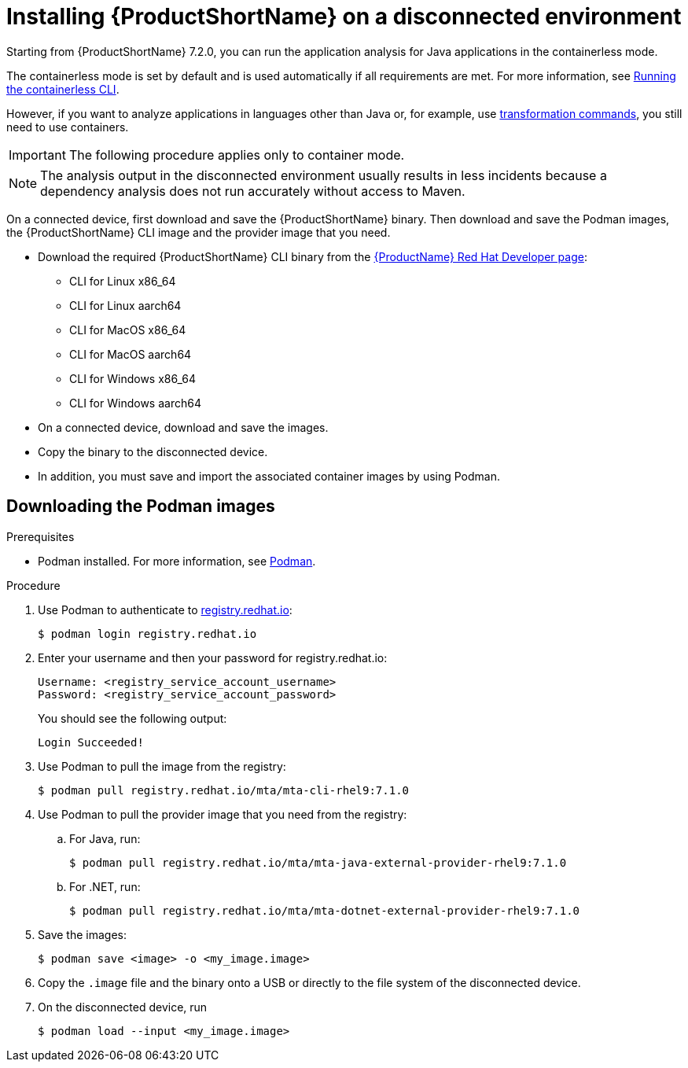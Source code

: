 // Module included in the following assemblies:
//
// * docs/cli-guide/master.adoc

:_content-type: PROCEDURE
[id="installing-mta-disconnected-environment_{context}"]
= Installing {ProductShortName} on a disconnected environment

Starting from {ProductShortName} 7.2.0, you can run the application analysis for Java applications  in the containerless mode. 

The containerless mode is set by default and is used automatically if all requirements are met. For more information, see xref:running-the-containerless-mta-cli_cli-guide[Running the containerless CLI].

However, if you want to analyze applications in languages other than Java or, for example, use xref:mta-cli-transform_cli-guide[transformation commands], you still need to use containers.


IMPORTANT: The following procedure applies only to container mode.


NOTE: The analysis output in the disconnected environment usually results in less incidents because a dependency analysis does not run accurately without access to Maven.




On a connected device, first download and save the {ProductShortName} binary. Then download and save the Podman images, the {ProductShortName} CLI image and the provider image that you need.

* Download the required {ProductShortName} CLI binary from the link:https://developers.redhat.com/products/mta/download[{ProductName} Red Hat Developer page]:
** CLI for Linux x86_64 
** CLI for Linux aarch64
** CLI for MacOS x86_64
** CLI for MacOS aarch64
** CLI for Windows x86_64
** CLI for Windows aarch64

* On a connected device, download and save the images.

* Copy the binary to the disconnected device.

* In addition, you must save and import the associated container images by using Podman.

== Downloading the Podman images

.Prerequisites

* Podman installed. For more information, see link:https://podman.io/[Podman].

.Procedure

. Use Podman to authenticate to link:registry.redhat.io[registry.redhat.io]:
+
[source,terminal]
----
$ podman login registry.redhat.io
----

. Enter your username and then your password for registry.redhat.io:
+
[source,terminal]
----
Username: <registry_service_account_username>
Password: <registry_service_account_password>
----
+
You should see the following output:
+
[source,terminal]
----
Login Succeeded!
----

. Use Podman to pull the image from the registry:
+
[source,terminal]
----
$ podman pull registry.redhat.io/mta/mta-cli-rhel9:7.1.0
----

. Use Podman to pull the provider image that you need from the registry:

.. For Java, run:
+
[source,terminal]
----
$ podman pull registry.redhat.io/mta/mta-java-external-provider-rhel9:7.1.0
----
.. For .NET, run:
+
[source,terminal]
----
$ podman pull registry.redhat.io/mta/mta-dotnet-external-provider-rhel9:7.1.0
----

. Save the images:
+
[source,terminal]
----
$ podman save <image> -o <my_image.image>
----

. Copy the `.image` file and the binary onto a USB or directly to the file system of the disconnected device.

. On the disconnected device, run
+
[source,terminal]
----
$ podman load --input <my_image.image>
----
